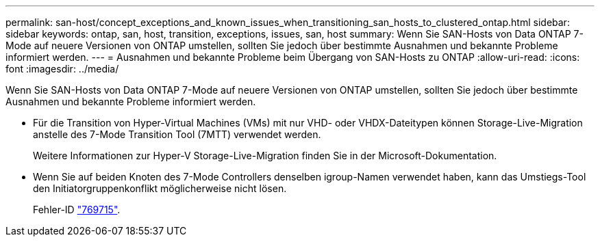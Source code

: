 ---
permalink: san-host/concept_exceptions_and_known_issues_when_transitioning_san_hosts_to_clustered_ontap.html 
sidebar: sidebar 
keywords: ontap, san, host, transition, exceptions, issues, san, host 
summary: Wenn Sie SAN-Hosts von Data ONTAP 7-Mode auf neuere Versionen von ONTAP umstellen, sollten Sie jedoch über bestimmte Ausnahmen und bekannte Probleme informiert werden. 
---
= Ausnahmen und bekannte Probleme beim Übergang von SAN-Hosts zu ONTAP
:allow-uri-read: 
:icons: font
:imagesdir: ../media/


[role="lead"]
Wenn Sie SAN-Hosts von Data ONTAP 7-Mode auf neuere Versionen von ONTAP umstellen, sollten Sie jedoch über bestimmte Ausnahmen und bekannte Probleme informiert werden.

* Für die Transition von Hyper-Virtual Machines (VMs) mit nur VHD- oder VHDX-Dateitypen können Storage-Live-Migration anstelle des 7-Mode Transition Tool (7MTT) verwendet werden.
+
Weitere Informationen zur Hyper-V Storage-Live-Migration finden Sie in der Microsoft-Dokumentation.

* Wenn Sie auf beiden Knoten des 7-Mode Controllers denselben igroup-Namen verwendet haben, kann das Umstiegs-Tool den Initiatorgruppenkonflikt möglicherweise nicht lösen.
+
Fehler-ID https://mysupport.netapp.com/NOW/cgi-bin/bol?Type=Detail&Display=769715["769715"].


